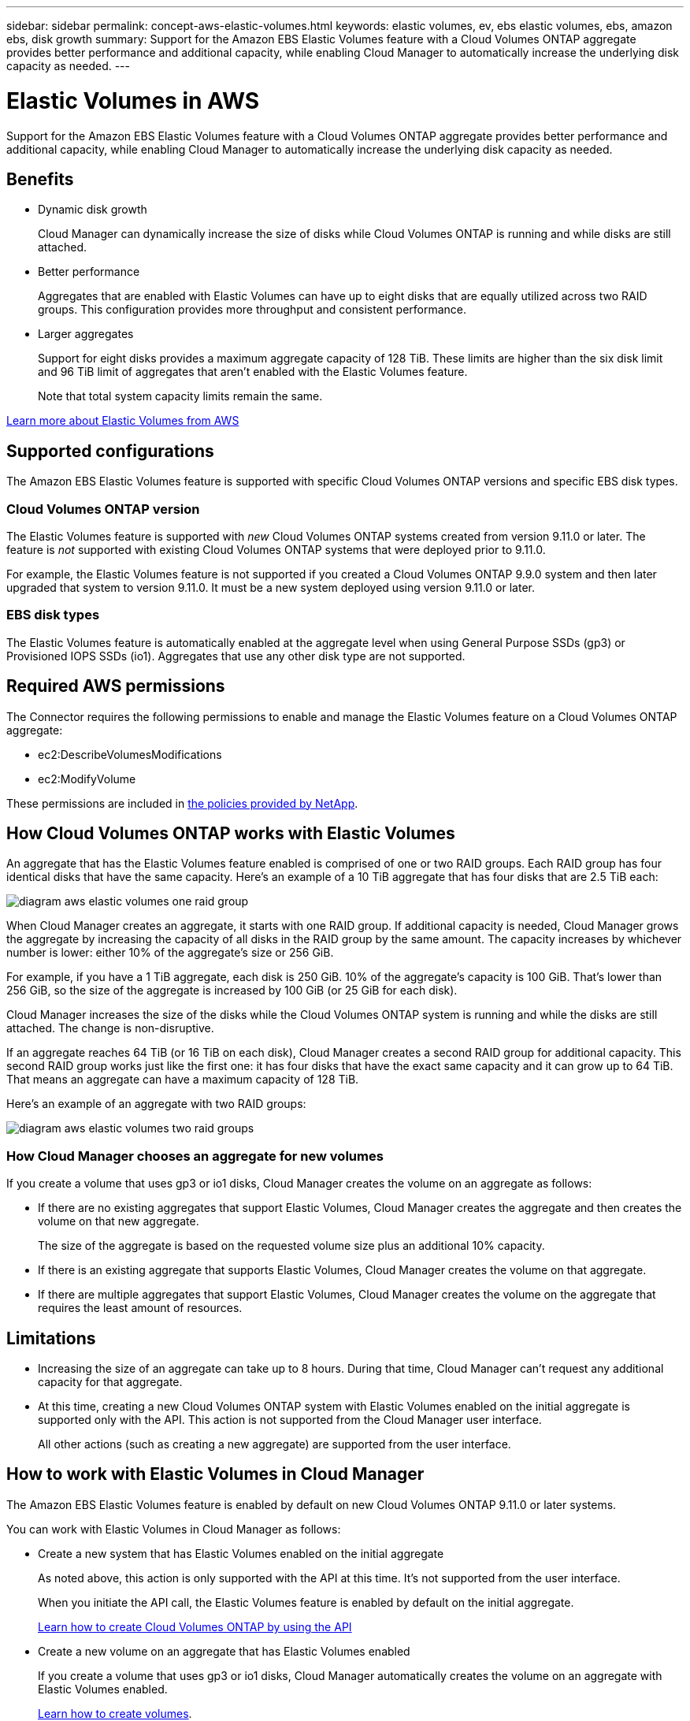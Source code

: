 ---
sidebar: sidebar
permalink: concept-aws-elastic-volumes.html
keywords: elastic volumes, ev, ebs elastic volumes, ebs, amazon ebs, disk growth
summary: Support for the Amazon EBS Elastic Volumes feature with a Cloud Volumes ONTAP aggregate provides better performance and additional capacity, while enabling Cloud Manager to automatically increase the underlying disk capacity as needed.
---

= Elastic Volumes in AWS
:hardbreaks:
:nofooter:
:icons: font
:linkattrs:
:imagesdir: ./media/

[.lead]
Support for the Amazon EBS Elastic Volumes feature with a Cloud Volumes ONTAP aggregate provides better performance and additional capacity, while enabling Cloud Manager to automatically increase the underlying disk capacity as needed.

== Benefits

* Dynamic disk growth
+
Cloud Manager can dynamically increase the size of disks while Cloud Volumes ONTAP is running and while disks are still attached.

* Better performance
+
Aggregates that are enabled with Elastic Volumes can have up to eight disks that are equally utilized across two RAID groups. This configuration provides more throughput and consistent performance.

* Larger aggregates
+
Support for eight disks provides a maximum aggregate capacity of 128 TiB. These limits are higher than the six disk limit and 96 TiB limit of aggregates that aren't enabled with the Elastic Volumes feature.
+
Note that total system capacity limits remain the same.

https://aws.amazon.com/ebs/features/[Learn more about Elastic Volumes from AWS^]

== Supported configurations

The Amazon EBS Elastic Volumes feature is supported with specific Cloud Volumes ONTAP versions and specific EBS disk types.

=== Cloud Volumes ONTAP version

The Elastic Volumes feature is supported with _new_ Cloud Volumes ONTAP systems created from version 9.11.0 or later. The feature is _not_ supported with existing Cloud Volumes ONTAP systems that were deployed prior to 9.11.0.

For example, the Elastic Volumes feature is not supported if you created a Cloud Volumes ONTAP 9.9.0 system and then later upgraded that system to version 9.11.0. It must be a new system deployed using version 9.11.0 or later.

=== EBS disk types

The Elastic Volumes feature is automatically enabled at the aggregate level when using General Purpose SSDs (gp3) or Provisioned IOPS SSDs (io1). Aggregates that use any other disk type are not supported.

== Required AWS permissions

The Connector requires the following permissions to enable and manage the Elastic Volumes feature on a Cloud Volumes ONTAP aggregate:

* ec2:DescribeVolumesModifications
* ec2:ModifyVolume

These permissions are included in https://mysupport.netapp.com/site/info/cloud-manager-policies[the policies provided by NetApp^].

== How Cloud Volumes ONTAP works with Elastic Volumes

An aggregate that has the Elastic Volumes feature enabled is comprised of one or two RAID groups. Each RAID group has four identical disks that have the same capacity. Here's an example of a 10 TiB aggregate that has four disks that are 2.5 TiB each:

image:diagram-aws-elastic-volumes-one-raid-group.png[]

When Cloud Manager creates an aggregate, it starts with one RAID group. If additional capacity is needed, Cloud Manager grows the aggregate by increasing the capacity of all disks in the RAID group by the same amount. The capacity increases by whichever number is lower: either 10% of the aggregate's size or 256 GiB.

For example, if you have a 1 TiB aggregate, each disk is 250 GiB. 10% of the aggregate's capacity is 100 GiB. That's lower than 256 GiB, so the size of the aggregate is increased by 100 GiB (or 25 GiB for each disk).

Cloud Manager increases the size of the disks while the Cloud Volumes ONTAP system is running and while the disks are still attached. The change is non-disruptive.

If an aggregate reaches 64 TiB (or 16 TiB on each disk), Cloud Manager creates a second RAID group for additional capacity. This second RAID group works just like the first one: it has four disks that have the exact same capacity and it can grow up to 64 TiB. That means an aggregate can have a maximum capacity of 128 TiB.

Here's an example of an aggregate with two RAID groups:

image:diagram-aws-elastic-volumes-two-raid-groups.png[]

=== How Cloud Manager chooses an aggregate for new volumes

If you create a volume that uses gp3 or io1 disks, Cloud Manager creates the volume on an aggregate as follows:

* If there are no existing aggregates that support Elastic Volumes, Cloud Manager creates the aggregate and then creates the volume on that new aggregate.
+
The size of the aggregate is based on the requested volume size plus an additional 10% capacity.

* If there is an existing aggregate that supports Elastic Volumes, Cloud Manager creates the volume on that aggregate.

* If there are multiple aggregates that support Elastic Volumes, Cloud Manager creates the volume on the aggregate that requires the least amount of resources.

== Limitations

* Increasing the size of an aggregate can take up to 8 hours. During that time, Cloud Manager can't request any additional capacity for that aggregate.

* At this time, creating a new Cloud Volumes ONTAP system with Elastic Volumes enabled on the initial aggregate is supported only with the API. This action is not supported from the Cloud Manager user interface.
+
All other actions (such as creating a new aggregate) are supported from the user interface.

== How to work with Elastic Volumes in Cloud Manager

The Amazon EBS Elastic Volumes feature is enabled by default on new Cloud Volumes ONTAP 9.11.0 or later systems.

You can work with Elastic Volumes in Cloud Manager as follows:

* Create a new system that has Elastic Volumes enabled on the initial aggregate
+
As noted above, this action is only supported with the API at this time. It's not supported from the user interface.
+
When you initiate the API call, the Elastic Volumes feature is enabled by default on the initial aggregate.
+
https://docs.netapp.com/us-en/cloud-manager-automation/cm/overview.html[Learn how to create Cloud Volumes ONTAP by using the API^]

* Create a new volume on an aggregate that has Elastic Volumes enabled
+
If you create a volume that uses gp3 or io1 disks, Cloud Manager automatically creates the volume on an aggregate with Elastic Volumes enabled.
+
link:task-create-volumes.html[Learn how to create volumes].

* Create a new aggregate that has Elastic Volumes enabled
+
Elastic Volumes is automatically enabled on new aggregates that use gp3 or io1 disks, as long as the Cloud Volumes ONTAP system was created from version 9.11.0 or later.
+
link:task-create-aggregates.html[Learn how to create aggregates].

* Add capacity to an aggregate
+
While Cloud Manager automatically grows aggregates as needed, you can manually increase the capacity yourself.
+
link:task-manage-aggregates.html[Learn how to increase aggregate capacity].

* Replicate data to an aggregate that has Elastic Volumes enabled
+
When you choose the destination disk type for data replication, Elastic Volumes will be enabled if you choose a gp3 or io1 disk.
+
https://docs.netapp.com/us-en/cloud-manager-replication/task-replicating-data.html[Learn how to set up data replication^]
